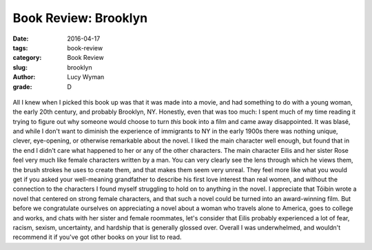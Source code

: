 Book Review: Brooklyn
=====================
:date: 2016-04-17
:tags: book-review
:category: Book Review
:slug: brooklyn
:author: Lucy Wyman
:grade: D

.. figure:: /theme/images/brooklyn-cover.jpg
	:align: center
	:height: 400px

All I knew when I picked this book up was that 
it was made into a movie, and had something to do with a 
young woman, the early 20th century, and probably 
Brooklyn, NY.  Honestly, even that was too much: 
I spent much of my time reading it trying to figure out 
why someone would choose to turn *this* book into a film
and came away disappointed.  It was blasé, and while I 
don't want to diminish the experience of immigrants 
to NY in the early 1900s there was nothing unique, 
clever, eye-opening, or otherwise remarkable about the novel.
I liked the main character well enough, but found that 
in the end I didn't care what happened to her or any of 
the other characters. The main character Eilis and her 
sister Rose feel very much like female characters written by 
a man. You can very clearly see the lens through which 
he views them, the brush strokes he uses to create them,
and that makes them seem very unreal.  They feel more 
like what you would get if you asked your well-meaning 
grandfather to describe his first love interest than 
real women, and without the connection to the characters
I found myself struggling to hold on to anything in the 
novel.  I appreciate that Tóibín wrote a novel that centered 
on strong female characters, and that such a novel 
could be turned into an award-winning film. But before 
we congratulate ourselves on appreciating a novel about 
a woman who travels alone to America, goes to college 
and works, and chats with her sister and female roommates,
let's consider that Eilis probably experienced a lot of 
fear, racism, sexism, uncertainty, and hardship that 
is generally glossed over. Overall I was underwhelmed,
and wouldn't recommend it if you've got other books 
on your list to read.
